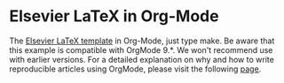* Elsevier LaTeX in Org-Mode

The [[https://www.elsevier.com/authors/author-schemas/latex-instructions][Elsevier LaTeX template]] in Org-Mode, just type make.  Be aware
that this example is compatible with OrgMode 9.*. We won't recommend
use with earlier versions.  For a detailed explanation on why and how
to write reproducible articles using OrgMode, please visit the
following [[https://github.com/alegrand/RR_webinars/blob/master/1_replicable_article_laboratory_notebook/index.org][page]].
